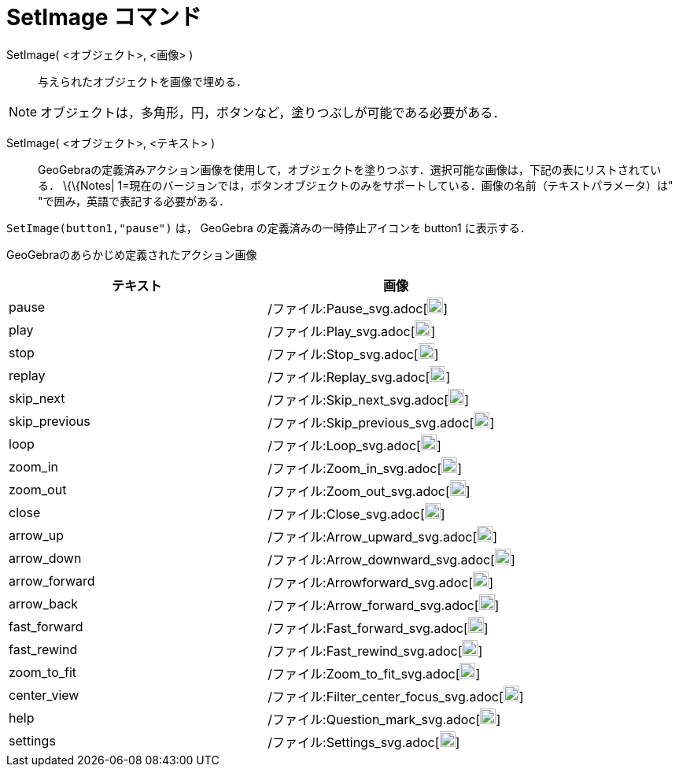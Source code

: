 = SetImage コマンド
ifdef::env-github[:imagesdir: /ja/modules/ROOT/assets/images]

SetImage( <オブジェクト>, <画像> )::
  与えられたオブジェクトを画像で埋める．

[NOTE]
====

オブジェクトは，多角形，円，ボタンなど，塗りつぶしが可能である必要がある．

====

SetImage( <オブジェクト>, <テキスト> )::
  GeoGebraの定義済みアクション画像を使用して，オブジェクトを塗りつぶす．選択可能な画像は，下記の表にリストされている．
  \{\{Notes| 1=現在のバージョンでは，ボタンオブジェクトのみをサポートしている．画像の名前（テキストパラメータ）は"
  "で囲み，英語で表記する必要がある．

[EXAMPLE]
====

`++SetImage(button1,"pause")++` は， GeoGebra の定義済みの一時停止アイコンを button1 に表示する．

====

GeoGebraのあらかじめ定義されたアクション画像

[width="100%",cols="50%,50%",options="header",]
|===
|テキスト |画像
|pause a|
/ファイル:Pause_svg.adoc[image:20px-Pause.svg.png[link,width=20,height=20]]

|play a|
/ファイル:Play_svg.adoc[image:20px-Play.svg.png[link,width=20,height=20]]

|stop a|
/ファイル:Stop_svg.adoc[image:20px-Stop.svg.png[link,width=20,height=20]]

|replay a|
/ファイル:Replay_svg.adoc[image:20px-Replay.svg.png[link,width=20,height=20]]

|skip_next a|
/ファイル:Skip_next_svg.adoc[image:20px-Skip_next.svg.png[link,width=20,height=20]]

|skip_previous a|
/ファイル:Skip_previous_svg.adoc[image:20px-Skip_previous.svg.png[link,width=20,height=20]]

|loop a|
/ファイル:Loop_svg.adoc[image:20px-Loop.svg.png[loop,width=20,height=20]]

|zoom_in a|
/ファイル:Zoom_in_svg.adoc[image:20px-Zoom_in.svg.png[link,width=20,height=20]]

|zoom_out a|
/ファイル:Zoom_out_svg.adoc[image:20px-Zoom_out.svg.png[link,width=20,height=20]]

|close a|
/ファイル:Close_svg.adoc[image:20px-Close.svg.png[link,width=20,height=20]]

|arrow_up a|
/ファイル:Arrow_upward_svg.adoc[image:20px-Arrow_upward.svg.png[link,width=20,height=20]]

|arrow_down a|
/ファイル:Arrow_downward_svg.adoc[image:20px-Arrow_downward.svg.png[link,width=20,height=20]]

|arrow_forward a|
/ファイル:Arrowforward_svg.adoc[image:20px-Arrowforward.svg.png[link,width=20,height=20]]

|arrow_back a|
/ファイル:Arrow_forward_svg.adoc[image:20px-Arrow_forward.svg.png[link,width=20,height=20]]

|fast_forward a|
/ファイル:Fast_forward_svg.adoc[image:20px-Fast_forward.svg.png[link,width=20,height=20]]

|fast_rewind a|
/ファイル:Fast_rewind_svg.adoc[image:20px-Fast_rewind.svg.png[link,width=20,height=20]]

|zoom_to_fit a|
/ファイル:Zoom_to_fit_svg.adoc[image:20px-Zoom_to_fit.svg.png[link,width=20,height=20]]

|center_view a|
/ファイル:Filter_center_focus_svg.adoc[image:20px-Filter_center_focus.svg.png[link,width=20,height=20]]

|help a|
/ファイル:Question_mark_svg.adoc[image:20px-Question_mark.svg.png[link,width=20,height=20]]

|settings a|
/ファイル:Settings_svg.adoc[image:20px-Settings.svg.png[link,width=20,height=20]]

|===
